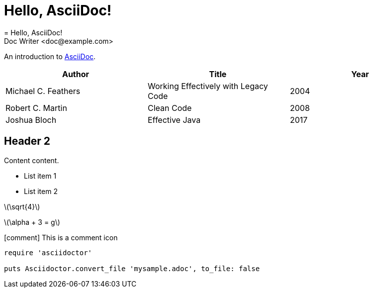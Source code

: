 = Hello, AsciiDoc!
= Hello, AsciiDoc!
Doc Writer <doc@example.com>

An introduction to http://asciidoc.org[AsciiDoc].

[%header,format=csv]
|===
Author,Title,Year
Michael C. Feathers,Working Effectively with Legacy Code,2004
Robert C. Martin,Clean Code,2008
Joshua Bloch,Effective Java,2017
|===

== Header 2

Content content.

* List item 1
* List item 2

:stem: latexmath
:icons: font
:source-highlighter: highlightjs

--
latexmath:[\sqrt{4}]

latexmath:[\alpha + 3 = g]
--

icon:comment[] This is a comment icon


[source,ruby]
----
require 'asciidoctor'

puts Asciidoctor.convert_file 'mysample.adoc', to_file: false
----